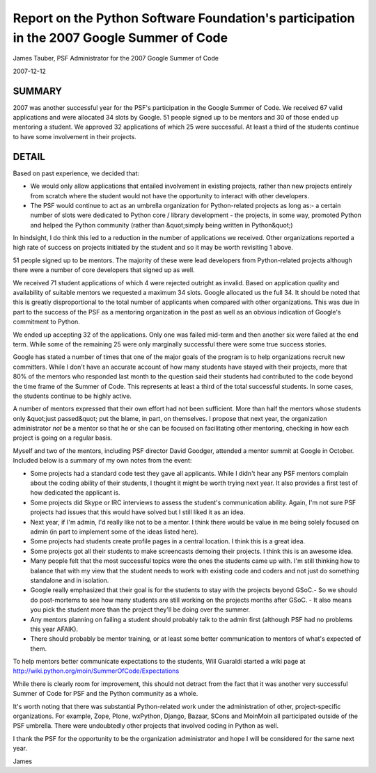 Report on the Python Software Foundation's participation in the 2007 Google Summer of Code
==========================================================================================

James Tauber, PSF Administrator for the 2007 Google Summer of Code 

2007-12-12

SUMMARY
-------

2007 was another successful year for the PSF's participation in the
Google Summer of Code. We received 67 valid applications and were
allocated 34 slots by Google. 51 people signed up to be mentors and 30
of those ended up mentoring a student. We approved 32 applications of
which 25 were successful. At least a third of the students continue to
have some involvement in their projects.

DETAIL
------

Based on past experience, we decided that: 

- We would only allow applications that entailed involvement in existing projects, rather than new projects entirely from scratch where the student would not have the opportunity to interact with other developers.

- The PSF would continue to act as an umbrella organization for Python-related projects as long as:- a certain number of slots were dedicated to Python core / library development  - the projects, in some way, promoted Python and helped the Python community (rather than &quot;simply being written in Python&quot;)

In hindsight, I do think this led to a reduction in the number of
applications we received. Other organizations reported a high rate of
success on projects initiated by the student and so it may be worth
revisiting 1 above.

51 people signed up to be mentors. The majority of these were lead
developers from Python-related projects although there were a number
of core developers that signed up as well.

We received 71 student applications of which 4 were rejected outright
as invalid. Based on application quality and availability of suitable
mentors we requested a maximum 34 slots. Google allocated us the
full 34. It should be noted that this is greatly disproportional to
the total number of applicants when compared with other
organizations. This was due in part to the success of the PSF as a
mentoring organization in the past as well as an obvious indication of
Google's commitment to Python.

We ended up accepting 32 of the applications. Only one was failed
mid-term and then another six were failed at the end term. While some
of the remaining 25 were only marginally successful there were some
true success stories.

Google has stated a number of times that one of the major goals of the
program is to help organizations recruit new committers. While I don't
have an accurate account of how many students have stayed with their
projects, more that 80% of the mentors who responded last month to the
question said their students had contributed to the code beyond the
time frame of the Summer of Code. This represents at least a third of
the total successful students. In some cases, the students continue to
be highly active.

A number of mentors expressed that their own effort had not been
sufficient. More than half the mentors whose students only &quot;just
passed&quot; put the blame, in part, on themselves. I propose that next
year, the organization administrator *not* be a mentor so that he or
she can be focused on facilitating other mentoring, checking in how
each project is going on a regular basis.

Myself and two of the mentors, including PSF director David Goodger,
attended a mentor summit at Google in October. Included below is a
summary of my own notes from the event:

- Some projects had a standard code test they gave all applicants. While I didn't hear any PSF mentors complain about the coding ability of their students, I thought it might be worth trying next year. It also provides a first test of how dedicated the applicant is.

- Some projects did Skype or IRC interviews to assess the student's communication ability. Again, I'm not sure PSF projects had issues that this would have solved but I still liked it as an idea.

- Next year, if I'm admin, I'd really like not to be a mentor. I think there would be value in me being solely focused on admin (in part to implement some of the ideas listed here).

- Some projects had students create profile pages in a central location.  I think this is a great idea.

- Some projects got all their students to make screencasts demoing their projects.  I think this is an awesome idea.

- Many people felt that the most successful topics were the ones the students came up with.  I'm still thinking how to balance that with my view that the student needs to work with existing code and coders and not just do something standalone and in isolation.

- Google really emphasized that their goal is for the students to stay with the projects beyond GSoC.- So we should do post-mortems to see how many students are still working on the projects months after GSoC.  - It also means you pick the student more than the project they'll be doing over the summer.

- Any mentors planning on failing a student should probably talk to the admin first (although PSF had no problems this year AFAIK).

- There should probably be mentor training, or at least some better communication to mentors of what's expected of them.

To help mentors better communicate expectations to the students, Will
Guaraldi started a wiki page at
`http://wiki.python.org/moin/SummerOfCode/Expectations <http://wiki.python.org/moin/SummerOfCode/Expectations>`_

While there is clearly room for improvement, this should not detract
from the fact that it was another very successful Summer of Code for
PSF and the Python community as a whole.

It's worth noting that there was substantial Python-related work under
the administration of other, project-specific organizations. For
example, Zope, Plone, wxPython, Django, Bazaar, SCons and MoinMoin all
participated outside of the PSF umbrella. There were undoubtedly other
projects that involved coding in Python as well.

I thank the PSF for the opportunity to be the organization
administrator and hope I will be considered for the same next year.

James